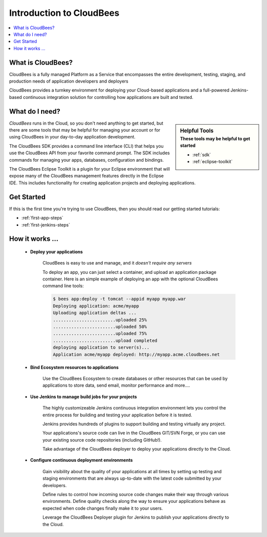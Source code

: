 .. _intro:

==========================
 Introduction to CloudBees
==========================

.. contents::
    :local:
    :depth: 1

What is CloudBees?
==================

CloudBees is a fully managed Platform as a Service that encompasses the
entire development, testing, staging, and production needs of application
developers and deployers

CloudBees provides a turnkey environment for deploying your Cloud-based
applications and a full-powered Jenkins-based continuous integration
solution for controlling how applications are built and tested.

What do I need?
===============

.. sidebar:: Helpful Tools
    :subtitle: These tools may be helpful to get started

    - :ref:`sdk`
    - :ref:`eclipse-toolkit`

*CloudBees* runs in the Cloud, so you don't need anything to get started,
but there are some tools that may be helpful for managing your account
or for using CloudBees in your day-to-day application development.

The CloudBees SDK provides a command line interface (CLI) that helps
you use the CloudBees API from your favorite command prompt.  The SDK
includes commands for managing your apps, databases, configuration and
bindings.

The CloudBees Eclipse Toolkit is a plugin for your Eclipse environment
that will expose many of the CloudBees management features directly in
the Eclipse IDE.  This includes functionality for creating application
projects and deploying applications.


Get Started
===========

If this is the first time you're trying to use CloudBees, then you should
read our getting started tutorials:

- :ref:`first-app-steps`
- :ref:`first-jenkins-steps`

How it works …
==============

.. topic:: \ 

    - **Deploy your applications**

        CloudBees is easy to use and manage, and it *doesn't require any servers*

        To deploy an app, you can just select a container, and upload an application
        package container. Here is an simple example of deploying an app with the
        optional CloudBees command line tools:

        .. code-block:: bash

            $ bees app:deploy -t tomcat --appid myapp myapp.war
            Deploying application: acme/myapp
            Uploading application deltas ...
            ........................uploaded 25%
            ........................uploaded 50%
            ........................uploaded 75%
            ........................upload completed
            deploying application to server(s)...
            Application acme/myapp deployed: http://myapp.acme.cloudbees.net

    - **Bind Ecosystem resources to applications**
        
        Use the CloudBees Ecosystem to create databases or other resources
        that can be used by applications to store data, send email, monitor
        performance and more....
        
    - **Use Jenkins to manage build jobs for your projects**

        The highly customizeable Jenkins continuous integration environment 
        lets you control the entire process for building and testing your
        application before it is tested.

        Jenkins provides hundreds of plugins to support building and testing
        virtually any project.

        Your applications's source code can live in the CloudBees GIT/SVN Forge, or
        you can use your existing source code repositories (including GitHub!).

        Take advantage of the CloudBees deployer to deploy your applications
        directly to the Cloud.

    - **Configure continuous deployment environments**

        Gain visibility about the quality of your applications at all times by
        setting up testing and staging environments that are always up-to-date
        with the latest code submitted by your developers.

        Define rules to control how incoming source code changes make their way
        through various environments.  Define quality checks along the way to
        ensure your applications behave as expected when code changes finally
        make it to your users.

        Leverage the CloudBees Deployer plugin for Jenkins to publish your applications
        directly to the Cloud.


